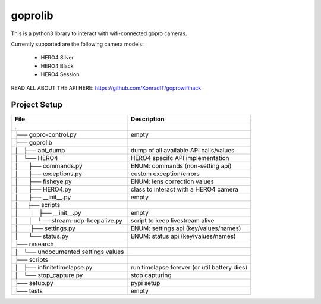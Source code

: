 ========
goprolib
========

This is a python3 library to interact with wifi-connected gopro cameras.

Currently supported are the following camera models:

    - HERO4 Silver
    - HERO4 Black
    - HERO4 Session

READ ALL ABOUT THE API HERE: https://github.com/KonradIT/goprowifihack

Project Setup
=============

======================================= ============================================
                File                                    Description
======================================= ============================================
.
├── gopro-control.py                    empty
├── goprolib
│   ├── api_dump                        dump of all available API calls/values
│   └── HERO4                           HERO4 specifc API implementation
│       ├── commands.py                 ENUM: commands (non-setting api)
│       ├── exceptions.py               custom exception/errors
│       ├── fisheye.py                  ENUM: lens correction values
│       ├── HERO4.py                    class to interact with a HERO4 camera
│       ├── __init__.py                 empty
│       ├── scripts
│       │   ├── __init__.py             empty
│       │   └── stream-udp-keepalive.py script to keep livestream alive
│       ├── settings.py                 ENUM: settings api (key/values/names)
│       └── status.py                   ENUM: status api (key/values/names)
├── research
│   └── undocumented settings values
├── scripts
│   ├── infinitetimelapse.py            run timelapse forever (or util battery dies)
│   └── stop_capture.py                 stop capturing
├── setup.py                            pypi setup
└── tests                               empty
======================================= ============================================